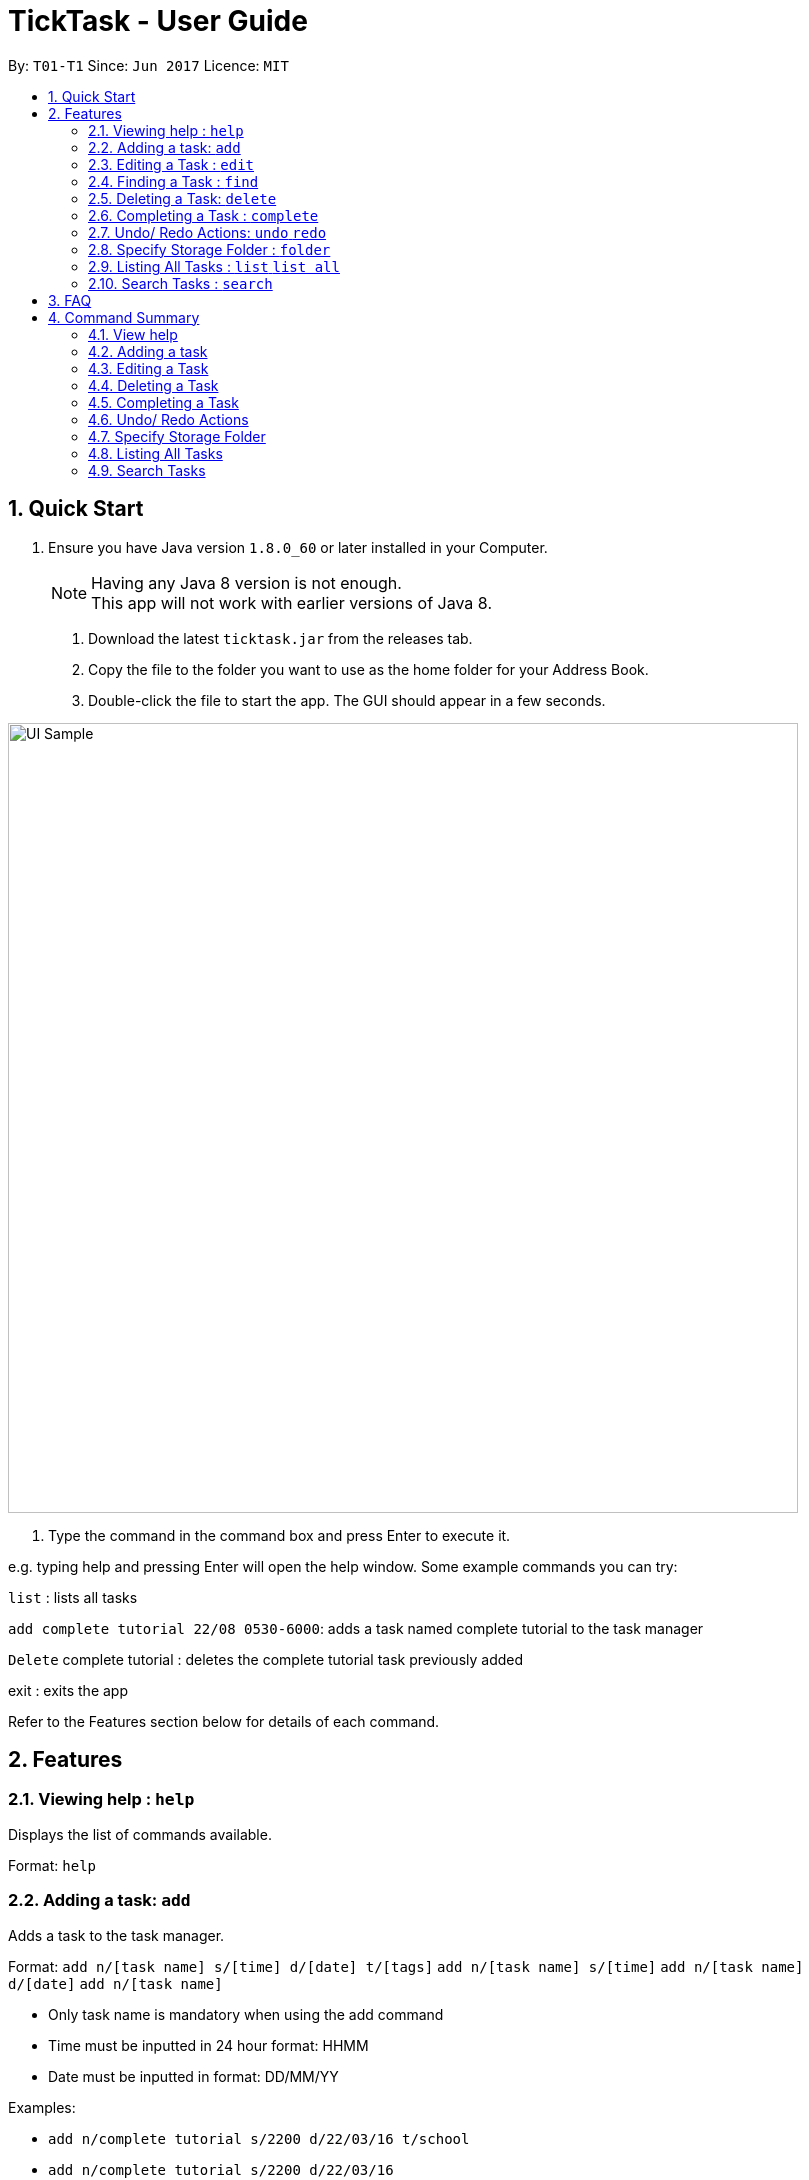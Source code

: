 = TickTask - User Guide
:toc:
:toc-title:
:toc-placement: preamble
:sectnums:
:imagesDir: images
:experimental:
ifdef::env-github[]
:tip-caption: :bulb:
:note-caption: :information_source:
endif::[]

By: `T01-T1`      Since: `Jun 2017`      Licence: `MIT`

== Quick Start

.  Ensure you have Java version `1.8.0_60` or later installed in your Computer.
+
[NOTE]
Having any Java 8 version is not enough. +
This app will not work with earlier versions of Java 8.
+

2. Download the latest `ticktask.jar` from the releases tab. +
3. Copy the file to the folder you want to use as the home folder for your Address Book. +
4. Double-click the file to start the app. The GUI should appear in a few seconds.


image::UI_Sample.jpg[width="790"]

5. Type the command in the command box and press Enter to execute it.


e.g. typing help and pressing Enter will open the help window.
Some example commands you can try:

`list` : lists all tasks

`add complete tutorial 22/08 0530-6000`: adds a task named complete tutorial to the task manager

`Delete` complete tutorial : deletes the  complete tutorial task previously added

exit : exits the app


Refer to the Features section below for details of each command. +

== Features


=== Viewing help : `help`
Displays the list of commands available.

Format: `help`

=== Adding a task: `add`
Adds a task to the task manager. +

Format: 
`add n/[task name] s/[time] d/[date] t/[tags]`
`add n/[task name] s/[time]`
`add n/[task name] d/[date]`
`add n/[task name]`

****
* Only task name is mandatory when using the add command
* Time must be inputted in 24 hour format: HHMM 
* Date must be inputted in format: DD/MM/YY
****

Examples:
****
* `add n/complete tutorial s/2200 d/22/03/16 t/school`
* `add n/complete tutorial s/2200 d/22/03/16`
* `add n/complete tutorial`
* `add n/complete tutorial s/2100`
****

=== Editing a Task : `edit`
Edits an existing task in the address book. +

Format: `edit [index] [prefix][new value]`

****
* The possible prefixes are: 's/' for time, 'd/' for date, '/n' for name, '/t' for tags
****

Examples:
****
* `edit 1 n/tutorial` +
Edits the task name to tutorial.
* `edit 0 s/2200` +
Edits the task's time to 2200.
* `edit 0 s/2200 d/21/03/17` +
Edits the task's time to 2200 and the date to 21/03/17.
****

=== Finding a Task : `find`
Finds an existing task in the address book. +

Format: `find [keyword]`

****
* There can be more than one keyword
****

Examples:
****
* `find tutorial` 
* `find wash dog`
****

=== Deleting a Task: `delete`
Deletes a task from the task manager. +

Format: `delete [index]`

Examples:
****
* `delete 1` +
Deletes the task at index 1
****

=== Completing a Task : `complete`
Marks a task as complete in the task manager. +

Format: `complete [task name]`

Examples:
* `complete tutorial` +
The task tutorial is marked as complete.

=== Undo/ Redo Actions: `undo` `redo`
Undo or redo the latest action. +

Format: `undo` or `redo`

Examples:
* `undo` +
Undo the previous action such as add, delete, edit or complete.
* `Redo` +
Redo the undo action

=== Specify Storage Folder : `folder`
Specify folder to store all task manager data. +

Format: `Folder [path]`

Examples:
* `folder c://user/documents/taskmanager`

=== Listing All Tasks : `list` `list all`
Displays pending tasks within task manager. To display completed tasks as well, add 'all' to the list comand. +

Format: `list` or 'list all'

Examples:
* `list` +
Displays pending tasks.
* `list all` +
Displays pending and completed tasks.

=== Search Tasks : `search`
Searches for task based on keyword.

Format: `search [keyword]`

Examples:
* `search tutorial` +
* `search 22/08` +
* `search 3` +
Keyword can be either 'date', 'title', or 'duration'

== FAQ

*Q*: How do I transfer my data to another Computer? +
*A*: Install the app in the other computer and overwrite the empty data file it creates with the file that contains the data of your previous Address Book folder.

== Command Summary

=== View help

Format: `help`

=== Adding a task

Format: `add n/[task name] s/[time] d/[date] t/[tags]`

Examples:
****
* `add n/complete tutorial s/2200 d/22/03/16 t/school`
* `add n/complete tutorial s/2200 d/22/03/16`
* `add n/complete tutorial`
* `add n/complete tutorial s/2100`
****

=== Editing a Task

Format: `edit [index] [prefix][new value]`

Examples:
****
* `edit 1 n/tutorial` +
Edits the task name to tutorial.
* `edit 2 s/2200` +
Edits the task's time to 2200.
* `edit 2 s/2200 d/21/03/17` +
Edits the task's time to 2200 and the date to 21/03/17.
****

=== Deleting a Task

Format: `delete [index]`

Examples:
****
* `delete 1` +
Deletes the task at index 1
****

=== Completing a Task

Example: +
`complete tutorial`

=== Undo/ Redo Actions

Example: +
`undo` +
`redo`

=== Specify Storage Folder

Example: +
`folder c://user/documents/taskmanager`

=== Listing All Tasks

Example: +
`list` +
`list all`

=== Search Tasks

Example: +
`search tutorial` +
`search 22/08` +
`search 3`
